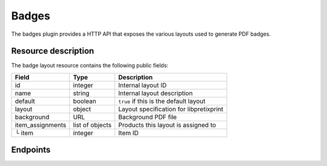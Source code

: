 Badges
======

The badges plugin provides a HTTP API that exposes the various layouts used to generate PDF badges.

Resource description
--------------------

The badge layout resource contains the following public fields:

.. rst-class:: rest-resource-table

===================================== ========================== =======================================================
Field                                 Type                       Description
===================================== ========================== =======================================================
id                                    integer                    Internal layout ID
name                                  string                     Internal layout description
default                               boolean                    ``true`` if this is the default layout
layout                                object                     Layout specification for libpretixprint
background                            URL                        Background PDF file
item_assignments                      list of objects            Products this layout is assigned to
└ item                                integer                    Item ID
===================================== ========================== =======================================================


Endpoints
---------

.. http:get:: /api/v1/organizers/(organizer)/events/(event)/badgelayouts/

   Returns a list of all badge layouts

   **Example request**:

   .. sourcecode:: http

      GET /api/v1/organizers/bigevents/events/democon/badgelayouts/ HTTP/1.1
      Host: pretix.eu
      Accept: application/json, text/javascript

   **Example response**:

   .. sourcecode:: http

      HTTP/1.1 200 OK
      Vary: Accept
      Content-Type: text/javascript

      {
        "count": 1,
        "next": null,
        "previous": null,
        "results": [
          {
            "id": 1,
            "name": "Default layout",
            "default": true,
            "layout": {…},
            "background": {},
            "item_assignments": []
          }
        ]
      }

   :query page: The page number in case of a multi-page result set, default is 1
   :param organizer: The ``slug`` field of a valid organizer
   :param event: The ``slug`` field of a valid event
   :statuscode 200: no error
   :statuscode 401: Authentication failure
   :statuscode 403: The requested organizer does not exist **or** you have no permission to view it.

.. http:get:: /api/v1/organizers/(organizer)/events/(event)/badgelayouts/(id)/

   Returns information on layout.

   **Example request**:

   .. sourcecode:: http

      GET /api/v1/organizers/bigevents/events/democon/badgelayouts/1/ HTTP/1.1
      Host: pretix.eu
      Accept: application/json, text/javascript

   **Example response**:

   .. sourcecode:: http

      HTTP/1.1 200 OK
      Vary: Accept
      Content-Type: text/javascript

      {
        "id": 1,
        "name": "Default layout",
        "default": true,
        "layout": {…},
        "background": {},
        "item_assignments": []
      }

   :param organizer: The ``slug`` field of the organizer to fetch
   :param event: The ``slug`` field of the event to fetch
   :param id: The ``id`` field of the layout to fetch
   :statuscode 200: no error
   :statuscode 401: Authentication failure
   :statuscode 403: The requested organizer/event does not exist **or** you have no permission to view it.

.. http:get:: /api/v1/organizers/(organizer)/events/(event)/badgeitems/

   Returns a list of all assignments of items to layouts

   **Example request**:

   .. sourcecode:: http

      GET /api/v1/organizers/bigevents/events/democon/badgeitems/ HTTP/1.1
      Host: pretix.eu
      Accept: application/json, text/javascript

   **Example response**:

   .. sourcecode:: http

      HTTP/1.1 200 OK
      Vary: Accept
      Content-Type: text/javascript

      {
        "count": 1,
        "next": null,
        "previous": null,
        "results": [
          {
            "id": 1,
            "layout": 2,
            "item": 3,
          }
        ]
      }

   :query page: The page number in case of a multi-page result set, default is 1
   :param organizer: The ``slug`` field of a valid organizer
   :param event: The ``slug`` field of a valid event
   :statuscode 200: no error
   :statuscode 401: Authentication failure
   :statuscode 403: The requested organizer does not exist **or** you have no permission to view it.
